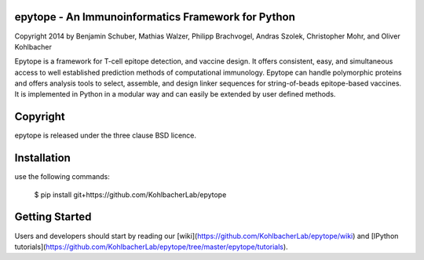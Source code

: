epytope - An Immunoinformatics Framework for Python
-------------------------------------------------
Copyright 2014 by Benjamin Schuber,  Mathias Walzer, Philipp Brachvogel, Andras Szolek, Christopher Mohr, and Oliver Kohlbacher


Epytope is a framework for T-cell epitope detection, and vaccine design. It  offers consistent, easy, and simultaneous access to well established prediction methods of computational immunology. Epytope can handle polymorphic proteins and offers analysis tools to select, assemble, and design linker sequences for string-of-beads epitope-based vaccines. It is implemented in Python in a modular way and can easily be extended by user defined methods.


Copyright
----------
epytope is released under the three clause BSD licence.

Installation
------------

use the following commands:

    $ pip install git+https://github.com/KohlbacherLab/epytope

Getting Started
---------------

Users and developers should start by reading our [wiki](https://github.com/KohlbacherLab/epytope/wiki) and [IPython tutorials](https://github.com/KohlbacherLab/epytope/tree/master/epytope/tutorials).
